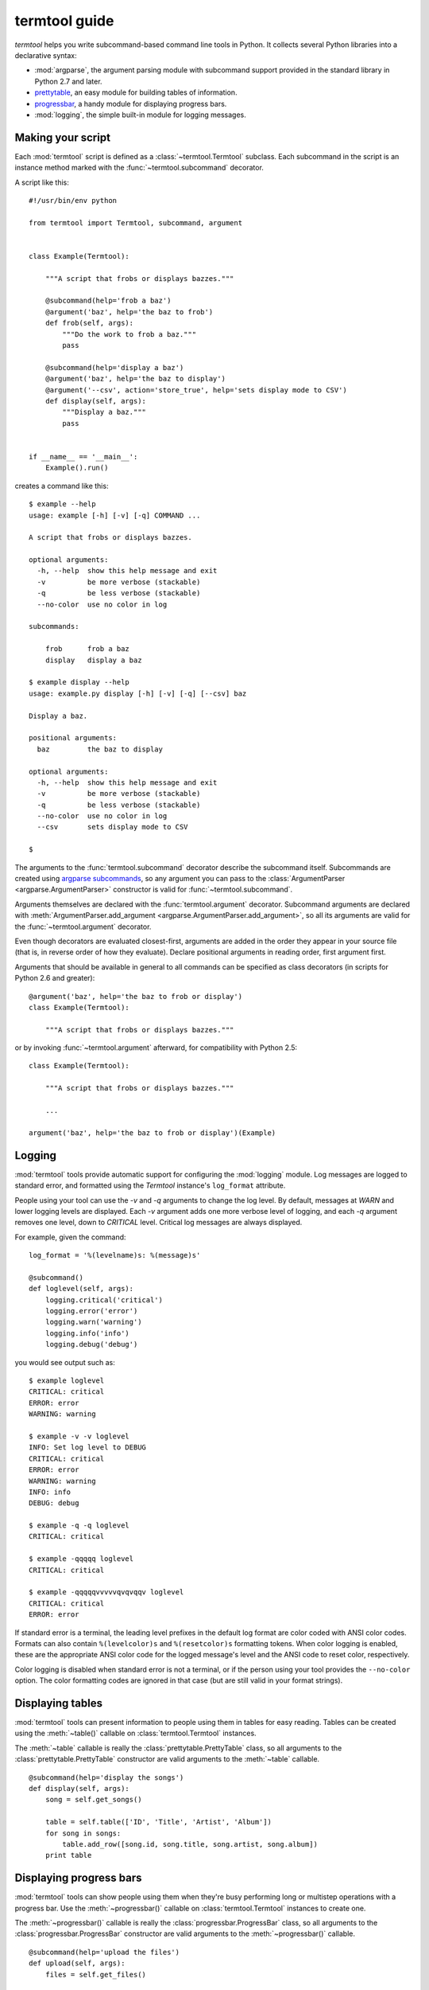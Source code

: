 ==============
termtool guide
==============

`termtool` helps you write subcommand-based command line tools in Python. It collects several Python libraries into a declarative syntax:

* :mod:`argparse`, the argument parsing module with subcommand support provided in the standard library in Python 2.7 and later.
* `prettytable <http://code.google.com/p/python-progressbar/>`_, an easy module for building tables of information.
* `progressbar <http://code.google.com/p/python-progressbar/>`_, a handy module for displaying progress bars.
* :mod:`logging`, the simple built-in module for logging messages.


Making your script
==================

Each :mod:`termtool` script is defined as a :class:`~termtool.Termtool` subclass. Each subcommand in the script is an instance method marked with the :func:`~termtool.subcommand` decorator.

A script like this::

    #!/usr/bin/env python

    from termtool import Termtool, subcommand, argument


    class Example(Termtool):

        """A script that frobs or displays bazzes."""

        @subcommand(help='frob a baz')
        @argument('baz', help='the baz to frob')
        def frob(self, args):
            """Do the work to frob a baz."""
            pass

        @subcommand(help='display a baz')
        @argument('baz', help='the baz to display')
        @argument('--csv', action='store_true', help='sets display mode to CSV')
        def display(self, args):
            """Display a baz."""
            pass


    if __name__ == '__main__':
        Example().run()

creates a command like this::

    $ example --help
    usage: example [-h] [-v] [-q] COMMAND ...

    A script that frobs or displays bazzes.

    optional arguments:
      -h, --help  show this help message and exit
      -v          be more verbose (stackable)
      -q          be less verbose (stackable)
      --no-color  use no color in log

    subcommands:

        frob      frob a baz
        display   display a baz

    $ example display --help
    usage: example.py display [-h] [-v] [-q] [--csv] baz

    Display a baz.

    positional arguments:
      baz         the baz to display

    optional arguments:
      -h, --help  show this help message and exit
      -v          be more verbose (stackable)
      -q          be less verbose (stackable)
      --no-color  use no color in log
      --csv       sets display mode to CSV

    $


The arguments to the :func:`termtool.subcommand` decorator describe the subcommand itself. Subcommands are created using `argparse subcommands <http://python.readthedocs.org/en/latest/library/argparse.html#sub-commands>`_, so any argument you can pass to the :class:`ArgumentParser <argparse.ArgumentParser>` constructor is valid for :func:`~termtool.subcommand`.

Arguments themselves are declared with the :func:`termtool.argument` decorator. Subcommand arguments are declared with :meth:`ArgumentParser.add_argument <argparse.ArgumentParser.add_argument>`, so all its arguments are valid for the :func:`~termtool.argument` decorator.

Even though decorators are evaluated closest-first, arguments are added in the order they appear in your source file (that is, in reverse order of how they evaluate). Declare positional arguments in reading order, first argument first.

Arguments that should be available in general to all commands can be specified as class decorators (in scripts for Python 2.6 and greater)::

   @argument('baz', help='the baz to frob or display')
   class Example(Termtool):

       """A script that frobs or displays bazzes."""

or by invoking :func:`~termtool.argument` afterward, for compatibility with Python 2.5::

   class Example(Termtool):

       """A script that frobs or displays bazzes."""

       ...

   argument('baz', help='the baz to frob or display')(Example)


Logging
=======

:mod:`termtool` tools provide automatic support for configuring the :mod:`logging` module. Log messages are logged to standard error, and formatted using the `Termtool` instance's ``log_format`` attribute.

People using your tool can use the `-v` and `-q` arguments to change the log level. By default, messages at `WARN` and lower logging levels are displayed. Each `-v` argument adds one more verbose level of logging, and each `-q` argument removes one level, down to `CRITICAL` level. Critical log messages are always displayed.

For example, given the command::

   log_format = '%(levelname)s: %(message)s'

   @subcommand()
   def loglevel(self, args):
       logging.critical('critical')
       logging.error('error')
       logging.warn('warning')
       logging.info('info')
       logging.debug('debug')

you would see output such as::

   $ example loglevel
   CRITICAL: critical
   ERROR: error
   WARNING: warning

   $ example -v -v loglevel
   INFO: Set log level to DEBUG
   CRITICAL: critical
   ERROR: error
   WARNING: warning
   INFO: info
   DEBUG: debug

   $ example -q -q loglevel
   CRITICAL: critical

   $ example -qqqqq loglevel
   CRITICAL: critical

   $ example -qqqqqvvvvvqvqvqqv loglevel
   CRITICAL: critical
   ERROR: error

If standard error is a terminal, the leading level prefixes in the default log format are color coded with ANSI color codes. Formats can also contain ``%(levelcolor)s`` and ``%(resetcolor)s`` formatting tokens. When color logging is enabled, these are the appropriate ANSI color code for the logged message's level and the ANSI code to reset color, respectively.

Color logging is disabled when standard error is not a terminal, or if the person using your tool provides the ``--no-color`` option. The color formatting codes are ignored in that case (but are still valid in your format strings).


Displaying tables
=================

:mod:`termtool` tools can present information to people using them in tables for easy reading. Tables can be created using the :meth:`~table()` callable on :class:`termtool.Termtool` instances.

The :meth:`~table` callable is really the :class:`prettytable.PrettyTable` class, so all arguments to the :class:`prettytable.PrettyTable` constructor are valid arguments to the :meth:`~table` callable.

::

   @subcommand(help='display the songs')
   def display(self, args):
       song = self.get_songs()

       table = self.table(['ID', 'Title', 'Artist', 'Album'])
       for song in songs:
           table.add_row([song.id, song.title, song.artist, song.album])
       print table


Displaying progress bars
========================

:mod:`termtool` tools can show people using them when they're busy performing long or multistep operations with a progress bar. Use the :meth:`~progressbar()` callable on :class:`termtool.Termtool` instances to create one.

The :meth:`~progressbar()` callable is really the :class:`progressbar.ProgressBar` class, so all arguments to the :class:`progressbar.ProgressBar` constructor are valid arguments to the :meth:`~progressbar()` callable.

::

   @subcommand(help='upload the files')
   def upload(self, args):
       files = self.get_files()

       progress = self.progressbar()
       for somefile in progress(files):
           somefile.upload()


Configuration files
===================

:mod:`termtool` tools automatically load options from "rc" style configuration files.

The tool will look for a configuration file in the user's home directory, named after the tool's class. Configuration files are simply command line elements separated each on one line. That is, each argument element that would be separated by spaces should be on a separate line; specifically, arguments that take values should be on separate lines from their values. Because configuration files are always loaded, only command-level arguments that are valid for all subcommands should be added.

For example, for a tool declared as::

   @argument('--consumer-key', help='the API consumer key')
   @argument('--consumer-secret', help='the API consumer secret')
   @argument('--access-token', help='the API access token')
   class Example(Termtool):
       ...

a configuration file specifying these API tokens would be a file named `~/.example` that contains::

   --consumer-token
   b5e53e6601cbdcc02b24
   --consumer-secret
   a8e5df863e
   --access-token
   uo9lctpryiscvujgab0cvns860xlg3

If your tool has specific arguments you may want people using it to save for later, you can use :meth:`~termtool.Termtool.write_config_file` in another command (such as `configure`) to write one out. Pass all the arguments you'd like to write out, and :class:`~termtool.Termtool` will overwrite the config file with the new settings. The file is created with umask 077 so that it's readable only by the owner.

::

   @subcommand()
   def configure(self, args):
       if not args.access_token:
           args.access_token = self.request_access_token(args)

       self.write_config_file(
           '--consumer-key', args.consumer_key,
           '--consumer-secret', args.consumer_secret,
           '--access-token', args.access_token,
       )

       logging.info("Configured!")
